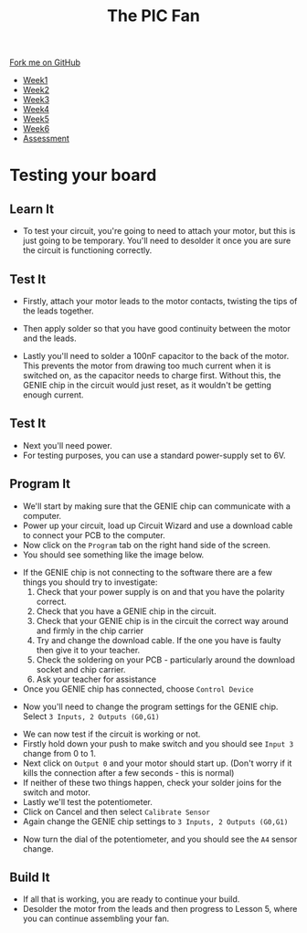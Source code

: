 #+STARTUP:indent
#+HTML_HEAD: <link rel="stylesheet" type="text/css" href="css/styles.css"/>
#+HTML_HEAD_EXTRA: <link href='http://fonts.googleapis.com/css?family=Ubuntu+Mono|Ubuntu' rel='stylesheet' type='text/css'>
#+HTML_HEAD_EXTRA: <script src="http://ajax.googleapis.com/ajax/libs/jquery/1.9.1/jquery.min.js" type="text/javascript"></script>
#+HTML_HEAD_EXTRA: <script src="js/navbar.js" type="text/javascript"></script>
#+OPTIONS: f:nil author:nil num:1 creator:nil timestamp:nil toc:nil html-style:nil tex:dvipng

#+TITLE: The PIC Fan
#+AUTHOR: Marc Scott

#+BEGIN_HTML
  <div class="github-fork-ribbon-wrapper left">
    <div class="github-fork-ribbon">
      <a href="https://github.com/MarcScott/8-CS-Fan">Fork me on GitHub</a>
    </div>
  </div>
<div id="stickyribbon">
    <ul>
      <li><a href="1_Lesson.html">Week1</a></li>
      <li><a href="2_Lesson.html">Week2</a></li>
      <li><a href="3_Lesson.html">Week3</a></li>
      <li><a href="4_Lesson.html">Week4</a></li>
      <li><a href="5_Lesson.html">Week5</a></li>
      <li><a href="6_Lesson.html">Week6</a></li>
      <li><a href="assessment.html">Assessment</a></li>

    </ul>
  </div>
#+END_HTML
* COMMENT Use as a template
:PROPERTIES:
:HTML_CONTAINER_CLASS: activity
:END:
** Learn It
:PROPERTIES:
:HTML_CONTAINER_CLASS: learn
:END:

** Research It
:PROPERTIES:
:HTML_CONTAINER_CLASS: research
:END:

** Design It
:PROPERTIES:
:HTML_CONTAINER_CLASS: design
:END:

** Build It
:PROPERTIES:
:HTML_CONTAINER_CLASS: build
:END:

** Test It
:PROPERTIES:
:HTML_CONTAINER_CLASS: test
:END:

** Run It
:PROPERTIES:
:HTML_CONTAINER_CLASS: run
:END:

** Document It
:PROPERTIES:
:HTML_CONTAINER_CLASS: document
:END:

** Code It
:PROPERTIES:
:HTML_CONTAINER_CLASS: code
:END:

** Program It
:PROPERTIES:
:HTML_CONTAINER_CLASS: program
:END:

** Try It
:PROPERTIES:
:HTML_CONTAINER_CLASS: try
:END:

** Badge It
:PROPERTIES:
:HTML_CONTAINER_CLASS: badge
:END:

** Save It
:PROPERTIES:
:HTML_CONTAINER_CLASS: save
:END:

* Testing your board
:PROPERTIES:
:HTML_CONTAINER_CLASS: activity
:END:
** Learn It
:PROPERTIES:
:HTML_CONTAINER_CLASS: learn
:END:
- To test your circuit, you're going to need to attach your motor, but this is just going to be temporary. You'll need to desolder it once you are sure the circuit is functioning correctly.
** Test It
:PROPERTIES:
:HTML_CONTAINER_CLASS: test
:END:

- Firstly, attach your motor leads to the motor contacts, twisting the tips of the leads together.
[[file:img/testing1.jpg]]
- Then apply solder so that you have good continuity between the motor and the leads.
[[file:img/testing2.jpg]]
- Lastly you'll need to solder a 100nF capacitor to the back of the motor. This prevents the motor from drawing too much current when it is switched on, as the capacitor needs to charge first. Without this, the GENIE chip in the circuit would just reset, as it wouldn't be getting enough current.
[[file:img/testing3.jpg]]
** Test It
:PROPERTIES:
:HTML_CONTAINER_CLASS: test
:END:
- Next you'll need power.
- For testing purposes, you can use a standard power-supply set to 6V.
** Program It
:PROPERTIES:
:HTML_CONTAINER_CLASS: program
:END:
- We'll start by making sure that the GENIE chip can communicate with a computer.
- Power up your circuit, load up Circuit Wizard and use a download cable to connect your PCB to the computer.
- Now click on the =Program= tab on the right hand side of the screen.
- You should see something like the image below.
[[file:img/testing4.png]]
- If the GENIE chip is not connecting to the software there are a few things you should try to investigate:
  1. Check that your power supply is on and that you have the polarity correct.
  2. Check that you have a GENIE chip in the circuit.
  3. Check that your GENIE chip is in the circuit the correct way around and firmly in the chip carrier
  4. Try and change the download cable. If the one you have is faulty then give it to your teacher.
  5. Check the soldering on your PCB - particularly around the download socket and chip carrier.
  6. Ask your teacher for assistance
- Once you GENIE chip has connected, choose =Control Device=
[[file:img/testing5.png]]
- Now you'll need to change the program settings for the GENIE chip. Select =3 Inputs, 2 Outputs (G0,G1)=
[[file:img/testing6.png]]
- We can now test if the circuit is working or not.
- Firstly hold down your push to make switch and you should see =Input 3= change from 0 to 1.
- Next click on =Output 0= and your motor should start up. (Don't worry if it kills the connection after a few seconds - this is normal)
- If neither of these two things happen, check your solder joins for the switch and motor.
- Lastly we'll test the potentiometer.
- Click on Cancel and then select =Calibrate Sensor=
- Again change the GENIE chip settings to  =3 Inputs, 2 Outputs (G0,G1)=
[[file:img/testing7.png]]
- Now turn the dial of the potentiometer, and you should see the =A4= sensor change.
** Build It
:PROPERTIES:
:HTML_CONTAINER_CLASS: build
:END:
- If all that is working, you are ready to continue your build.
- Desolder the motor from the leads and then progress to Lesson 5, where you can continue assembling your fan.
